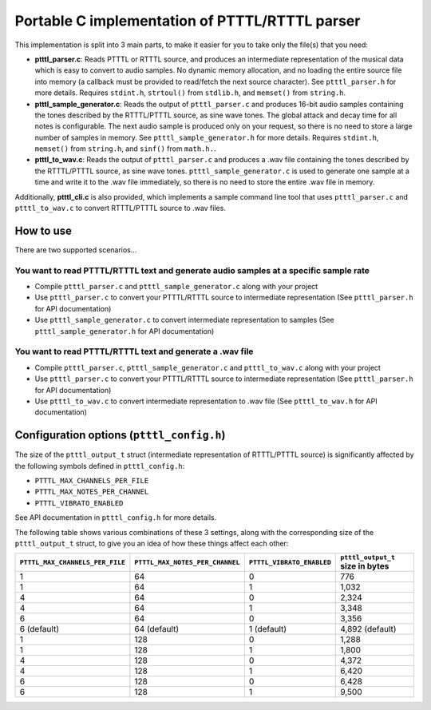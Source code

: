 Portable C implementation of PTTTL/RTTTL parser
-----------------------------------------------

This implementation is split into 3 main parts, to make it easier for you to take
only the file(s) that you need:

* **ptttl_parser.c**: Reads PTTTL or RTTTL source, and produces an intermediate
  representation of the musical data which is easy to convert to audio samples.
  No dynamic memory allocation, and no loading the entire source file into memory
  (a callback must be provided to read/fetch the next source character). See
  ``ptttl_parser.h`` for more details. Requires ``stdint.h``, ``strtoul()`` from
  ``stdlib.h``, and ``memset()`` from ``string.h``.

* **ptttl_sample_generator.c**: Reads the output of ``ptttl_parser.c`` and produces
  16-bit audio samples containing the tones described by the RTTTL/PTTTL source, as sine
  wave tones. The global attack and decay time for all notes is configurable. The next
  audio sample is produced only on your request, so there is no need to store a large
  number of samples in memory. See ``ptttl_sample_generator.h`` for more details.
  Requires ``stdint.h``, ``memset()`` from ``string.h``, and ``sinf()`` from ``math.h.``.

* **ptttl_to_wav.c**: Reads the output of ``ptttl_parser.c`` and produces a .wav file
  containing the tones described by the RTTTL/PTTTL source, as sine wave tones.
  ``ptttl_sample_generator.c`` is used to generate one sample at a time and write it
  to the .wav file immediately, so there is no need to store the entire .wav file in memory.


Additionally, **ptttl_cli.c** is also provided, which implements a sample command line
tool that uses ``ptttl_parser.c`` and ``ptttl_to_wav.c`` to convert RTTTL/PTTTL source
to .wav files.

How to use
==========

There are two supported scenarios...

You want to read PTTTL/RTTTL text and generate audio samples at a specific sample rate
######################################################################################

* Compile ``ptttl_parser.c`` and ``ptttl_sample_generator.c`` along with your project

* Use ``ptttl_parser.c`` to convert your PTTTL/RTTTL source to intermediate representation
  (See ``ptttl_parser.h`` for API documentation)

* Use ``ptttl_sample_generator.c`` to convert intermediate representation to samples
  (See ``ptttl_sample_generator.h`` for API documentation)

You want to read PTTTL/RTTTL text and generate a .wav file
##########################################################

* Compile ``ptttl_parser.c``, ``ptttl_sample_generator.c`` and ``ptttl_to_wav.c``
  along with your project

* Use ``ptttl_parser.c`` to convert your PTTTL/RTTTL source to intermediate representation
  (See ``ptttl_parser.h`` for API documentation)

* Use ``ptttl_to_wav.c`` to convert intermediate representation to .wav file
  (See ``ptttl_to_wav.h`` for API documentation)

Configuration options (``ptttl_config.h``)
==========================================

The size of the ``ptttl_output_t`` struct (intermediate representation of RTTTL/PTTTL source)
is significantly affected by the following symbols defined in ``ptttl_config.h``:

* ``PTTTL_MAX_CHANNELS_PER_FILE``
* ``PTTTL_MAX_NOTES_PER_CHANNEL``
* ``PTTTL_VIBRATO_ENABLED``

See API documentation in ``ptttl_config.h`` for more details.

The following table shows various combinations of these 3 settings, along with the
corresponding size of the ``ptttl_output_t`` struct, to give you an idea of how these
things affect each other:

+-------------------------------+-------------------------------+-------------------------+--------------------------------+
|``PTTTL_MAX_CHANNELS_PER_FILE``|``PTTTL_MAX_NOTES_PER_CHANNEL``|``PTTTL_VIBRATO_ENABLED``|``ptttl_output_t`` size in bytes|
+===============================+===============================+=========================+================================+
| 1                             | 64                            | 0                       | 776                            |
+-------------------------------+-------------------------------+-------------------------+--------------------------------+
| 1                             | 64                            | 1                       | 1,032                          |
+-------------------------------+-------------------------------+-------------------------+--------------------------------+
| 4                             | 64                            | 0                       | 2,324                          |
+-------------------------------+-------------------------------+-------------------------+--------------------------------+
| 4                             | 64                            | 1                       | 3,348                          |
+-------------------------------+-------------------------------+-------------------------+--------------------------------+
| 6                             | 64                            | 0                       | 3,356                          |
+-------------------------------+-------------------------------+-------------------------+--------------------------------+
| 6 (default)                   | 64 (default)                  | 1 (default)             | 4,892 (default)                |
+-------------------------------+-------------------------------+-------------------------+--------------------------------+
| 1                             | 128                           | 0                       | 1,288                          |
+-------------------------------+-------------------------------+-------------------------+--------------------------------+
| 1                             | 128                           | 1                       | 1,800                          |
+-------------------------------+-------------------------------+-------------------------+--------------------------------+
| 4                             | 128                           | 0                       | 4,372                          |
+-------------------------------+-------------------------------+-------------------------+--------------------------------+
| 4                             | 128                           | 1                       | 6,420                          |
+-------------------------------+-------------------------------+-------------------------+--------------------------------+
| 6                             | 128                           | 0                       | 6,428                          |
+-------------------------------+-------------------------------+-------------------------+--------------------------------+
| 6                             | 128                           | 1                       | 9,500                          |
+-------------------------------+-------------------------------+-------------------------+--------------------------------+

